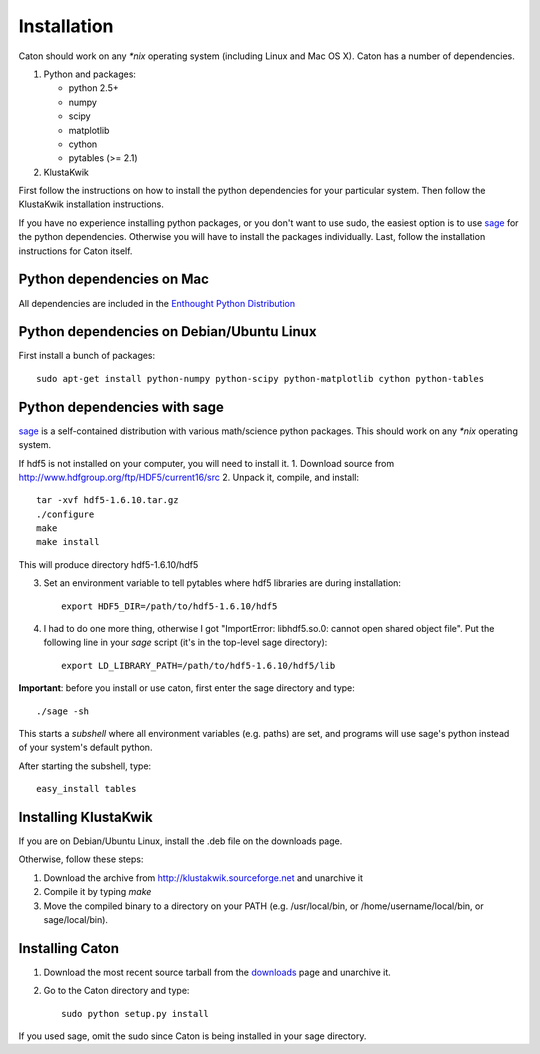 *************
Installation
*************

Caton should work on any `*nix` operating system (including Linux and Mac OS X). Caton has a number of dependencies. 


1. Python and packages:

   * python 2.5+
   * numpy
   * scipy
   * matplotlib
   * cython
   * pytables (>= 2.1)

2. KlustaKwik

First follow the instructions on how to install the python dependencies for your particular system. Then follow the KlustaKwik installation instructions. 


If you have no experience installing python packages, or you don't want to use sudo, the easiest option is to use sage_ for the python dependencies. Otherwise you will have to install the packages individually. Last, follow the installation instructions for Caton itself.

.. _downloads: http://code.google.com/p/caton/downloads/
.. _Klustakwik: http://klustakwik.sourceforge.net



Python dependencies on Mac
=======================================
All dependencies are included in the `Enthought Python Distribution <http://www.enthought.com/products/getepd.php>`_

Python dependencies on Debian/Ubuntu Linux
===============================================

First install a bunch of packages::

   sudo apt-get install python-numpy python-scipy python-matplotlib cython python-tables

.. _sageinst:

Python dependencies with sage
==============================

sage_ is a self-contained distribution with various math/science python packages. This should work on any `*nix` operating system.

.. _sage: http://www.sagemath.org/

If hdf5 is not installed on your computer, you will need to install it.
1. Download source from http://www.hdfgroup.org/ftp/HDF5/current16/src
2. Unpack it, compile, and install::
   
   tar -xvf hdf5-1.6.10.tar.gz
   ./configure
   make
   make install
   
This will produce directory hdf5-1.6.10/hdf5

3. Set an environment variable to tell pytables where hdf5 libraries are during installation::

    export HDF5_DIR=/path/to/hdf5-1.6.10/hdf5

4. I had to do one more thing, otherwise I got "ImportError: libhdf5.so.0: cannot open shared object file". Put the following line in your `sage` script (it's in the top-level sage directory)::

    export LD_LIBRARY_PATH=/path/to/hdf5-1.6.10/hdf5/lib

**Important**: before you install or use caton, first enter the sage directory and type::

    ./sage -sh

This starts a *subshell* where all environment variables (e.g. paths) are set, and programs will use sage's python instead of your system's default python.

After starting the subshell, type::

    easy_install tables


Installing KlustaKwik
=======================

If you are on Debian/Ubuntu Linux, install the .deb file on the downloads page.

Otherwise, follow these steps:

1. Download the archive from http://klustakwik.sourceforge.net and unarchive it

2. Compile it by typing `make`

3. Move the compiled binary to a directory on your PATH (e.g. /usr/local/bin, or /home/username/local/bin, or sage/local/bin).

Installing Caton
==================

1. Download the most recent source tarball from the downloads_ page and unarchive it.

2. Go to the Caton directory and type::

      sudo python setup.py install

If you used sage, omit the sudo since Caton is being installed in your sage directory.
